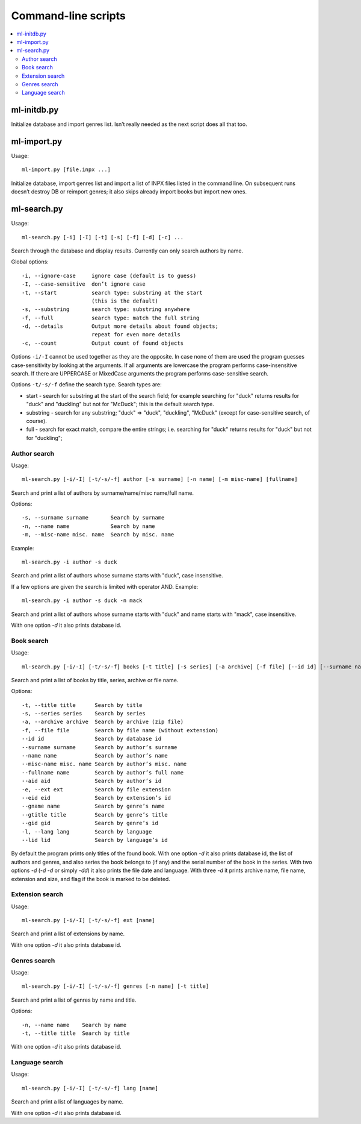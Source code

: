 
Command-line scripts
====================


.. contents::
   :local:


ml-initdb.py
------------

Initialize database and import genres list. Isn’t really needed as
the next script does all that too.


ml-import.py
------------

Usage::

    ml-import.py [file.inpx ...]

Initialize database, import genres list and import a list of INPX files
listed in the command line. On subsequent runs doesn’t destroy DB or
reimport genres; it also skips already import books but import new ones.


ml-search.py
------------

Usage::

    ml-search.py [-i] [-I] [-t] [-s] [-f] [-d] [-c] ...

Search through the database and display results. Currently can only
search authors by name.

Global options::

    -i, --ignore-case     ignore case (default is to guess)
    -I, --case-sensitive  don’t ignore case
    -t, --start           search type: substring at the start
                          (this is the default)
    -s, --substring       search type: substring anywhere
    -f, --full            search type: match the full string
    -d, --details         Output more details about found objects;
                          repeat for even more details
    -c, --count           Output count of found objects

Options ``-i/-I`` cannot be used together as they are the opposite. In
case none of them are used the program guesses case-sensitivity by
looking at the arguments. If all arguments are lowercase the program
performs case-insensitive search. If there are UPPERCASE or MixedCase
arguments the program performs case-sensitive search.

Options ``-t/-s/-f`` define the search type. Search types are:

* start - search for substring at the start of the search field; for
  example searching for "duck" returns results for "duck" and "duckling"
  but not for "McDuck"; this is the default search type.
* substring - search for any substring; "duck" => "duck", "duckling",
  "McDuck" (except for case-sensitive search, of course).
* full - search for exact match, compare the entire strings;
  i.e. searching for "duck" returns results for "duck" but not for
  "duckling";


Author search
^^^^^^^^^^^^^

Usage::

    ml-search.py [-i/-I] [-t/-s/-f] author [-s surname] [-n name] [-m misc-name] [fullname]

Search and print a list of authors by surname/name/misc name/full name.

Options::

    -s, --surname surname       Search by surname
    -n, --name name             Search by name
    -m, --misc-name misc. name  Search by misc. name

Example::

    ml-search.py -i author -s duck

Search and print a list of authors whose surname starts with "duck",
case insensitive.

If a few options are given the search is limited with operator AND.
Example::

    ml-search.py -i author -s duck -n mack

Search and print a list of authors whose surname starts with "duck" and
name starts with "mack", case insensitive.

With one option `-d` it also prints database id.


Book search
^^^^^^^^^^^

Usage::

    ml-search.py [-i/-I] [-t/-s/-f] books [-t title] [-s series] [-a archive] [-f file] [--id id] [--surname name] [--name name] [--misc-name name] [--fullname name] [--aid aid] [-e ext] [--eid eid] [--gname name] [--gtitle title] [--gid gid] [-l lang] [--lid lid]

Search and print a list of books by title, series, archive or file name.

Options::

    -t, --title title      Search by title
    -s, --series series    Search by series
    -a, --archive archive  Search by archive (zip file)
    -f, --file file        Search by file name (without extension)
    --id id                Search by database id
    --surname surname      Search by author’s surname
    --name name            Search by author’s name
    --misc-name misc. name Search by author’s misc. name
    --fullname name        Search by author’s full name
    --aid aid              Search by author’s id
    -e, --ext ext          Search by file extension
    --eid eid              Search by extension’s id
    --gname name           Search by genre’s name
    --gtitle title         Search by genre’s title
    --gid gid              Search by genre’s id
    -l, --lang lang        Search by language
    --lid lid              Search by language’s id

By default the program prints only titles of the found book. With one
option `-d` it also prints database id, the list of authors and genres,
and also series the book belongs to (if any) and the serial number of
the book in the series. With two options `-d` (`-d -d` or simply `-dd`)
it also prints the file date and language. With three `-d` it prints
archive name, file name, extension and size, and flag if the book is
marked to be deleted.


Extension search
^^^^^^^^^^^^^^^^

Usage::

    ml-search.py [-i/-I] [-t/-s/-f] ext [name]

Search and print a list of extensions by name.

With one option `-d` it also prints database id.


Genres search
^^^^^^^^^^^^^

Usage::

    ml-search.py [-i/-I] [-t/-s/-f] genres [-n name] [-t title]

Search and print a list of genres by name and title.

Options::

    -n, --name name    Search by name
    -t, --title title  Search by title

With one option `-d` it also prints database id.


Language search
^^^^^^^^^^^^^^^

Usage::

    ml-search.py [-i/-I] [-t/-s/-f] lang [name]

Search and print a list of languages by name.

With one option `-d` it also prints database id.

.. vim: set tw=72 :
